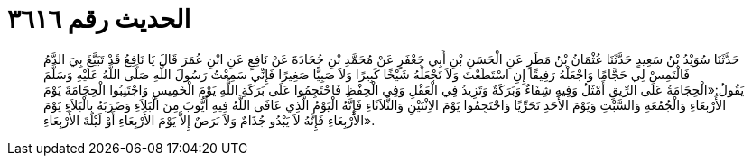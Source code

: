 
= الحديث رقم ٣٦١٦

[quote.hadith]
حَدَّثَنَا سُوَيْدُ بْنُ سَعِيدٍ حَدَّثَنَا عُثْمَانُ بْنُ مَطَرٍ عَنِ الْحَسَنِ بْنِ أَبِي جَعْفَرٍ عَنْ مُحَمَّدِ بْنِ جُحَادَةَ عَنْ نَافِعٍ عَنِ ابْنِ عُمَرَ قَالَ يَا نَافِعُ قَدْ تَبَيَّغَ بِيَ الدَّمُ فَالْتَمِسْ لِي حَجَّامًا وَاجْعَلْهُ رَفِيقًا إِنِ اسْتَطَعْتَ وَلاَ تَجْعَلْهُ شَيْخًا كَبِيرًا وَلاَ صَبِيًّا صَغِيرًا فَإِنِّي سَمِعْتُ رَسُولَ اللَّهِ صَلَّى اللَّهُ عَلَيْهِ وَسَلَّمَ يَقُولُ:«الْحِجَامَةُ عَلَى الرِّيقِ أَمْثَلُ وَفِيهِ شِفَاءٌ وَبَرَكَةٌ وَتَزِيدُ فِي الْعَقْلِ وَفِي الْحِفْظِ فَاحْتَجِمُوا عَلَى بَرَكَةِ اللَّهِ يَوْمَ الْخَمِيسِ وَاجْتَنِبُوا الْحِجَامَةَ يَوْمَ الأَرْبِعَاءِ وَالْجُمُعَةِ وَالسَّبْتِ وَيَوْمَ الأَحَدِ تَحَرِّيًا وَاحْتَجِمُوا يَوْمَ الاِثْنَيْنِ وَالثُّلاَثَاءِ فَإِنَّهُ الْيَوْمُ الَّذِي عَافَى اللَّهُ فِيهِ أَيُّوبَ مِنَ الْبَلاَءِ وَضَرَبَهُ بِالْبَلاَءِ يَوْمَ الأَرْبِعَاءِ فَإِنَّهُ لاَ يَبْدُو جُذَامٌ وَلاَ بَرَصٌ إِلاَّ يَوْمَ الأَرْبِعَاءِ أَوْ لَيْلَةَ الأَرْبِعَاءِ».